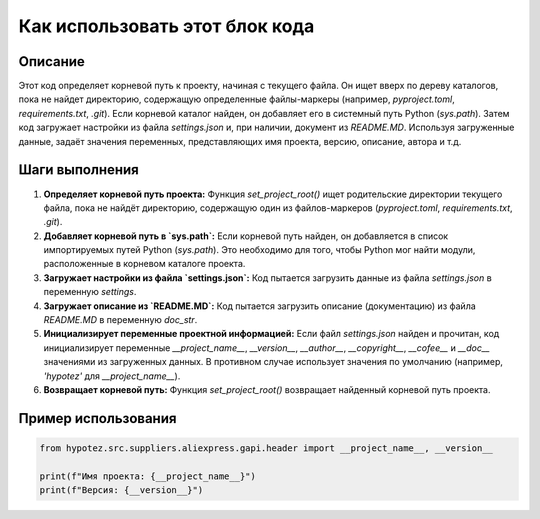 Как использовать этот блок кода
=========================================================================================

Описание
-------------------------
Этот код определяет корневой путь к проекту, начиная с текущего файла. Он ищет вверх по дереву каталогов, пока не найдет директорию, содержащую определенные файлы-маркеры (например, `pyproject.toml`, `requirements.txt`, `.git`).  Если корневой каталог найден, он добавляет его в системный путь Python (`sys.path`).  Затем код загружает настройки из файла `settings.json` и, при наличии, документ из `README.MD`.  Используя загруженные данные, задаёт значения переменных, представляющих имя проекта, версию, описание, автора и т.д.

Шаги выполнения
-------------------------
1. **Определяет корневой путь проекта:**
   Функция `set_project_root()` ищет родительские директории текущего файла, пока не найдёт директорию, содержащую один из файлов-маркеров (`pyproject.toml`, `requirements.txt`, `.git`).
2. **Добавляет корневой путь в `sys.path`:**
   Если корневой путь найден, он добавляется в список импортируемых путей Python (`sys.path`). Это необходимо для того, чтобы Python мог найти модули, расположенные в корневом каталоге проекта.
3. **Загружает настройки из файла `settings.json`:**
   Код пытается загрузить данные из файла `settings.json` в переменную `settings`.
4. **Загружает описание из `README.MD`:**
   Код пытается загрузить описание (документацию) из файла `README.MD` в переменную `doc_str`.
5. **Инициализирует переменные проектной информацией:**
   Если файл `settings.json` найден и прочитан, код инициализирует переменные `__project_name__`, `__version__`, `__author__`, `__copyright__`, `__cofee__` и `__doc__` значениями из загруженных данных. В противном случае использует значения по умолчанию (например, `'hypotez'` для `__project_name__`).
6. **Возвращает корневой путь:**
   Функция `set_project_root()` возвращает найденный корневой путь проекта.

Пример использования
-------------------------
.. code-block:: python

    from hypotez.src.suppliers.aliexpress.gapi.header import __project_name__, __version__

    print(f"Имя проекта: {__project_name__}")
    print(f"Версия: {__version__}")